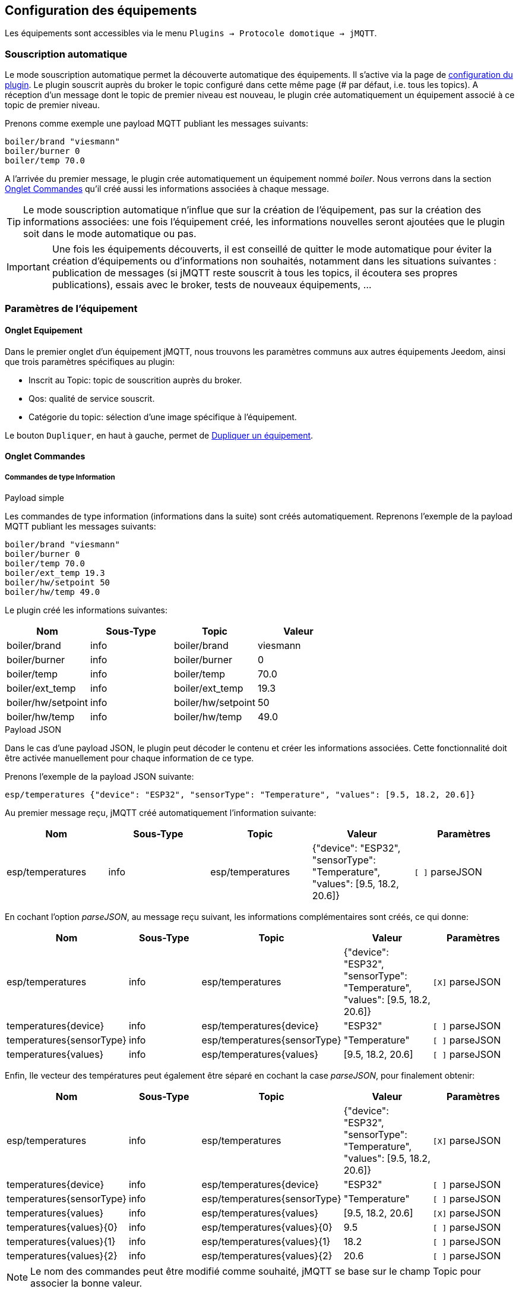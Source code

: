 == Configuration des équipements

Les équipements sont accessibles via le menu `Plugins -> Protocole domotique -> jMQTT`.

=== Souscription automatique

Le mode souscription automatique permet la découverte automatique des équipements. Il s'active via la page de link:index.html[configuration du plugin]. Le plugin souscrit auprès du broker le topic configuré dans cette même page (# par défaut, i.e. tous les topics). A réception d'un message dont le topic de premier niveau est nouveau, le plugin crée automatiquement un équipement associé à ce topic de premier niveau.

Prenons comme exemple une payload MQTT publiant les messages suivants:
....
boiler/brand "viesmann"
boiler/burner 0
boiler/temp 70.0
....

A l'arrivée du premier message, le plugin crée automatiquement un équipement nommé _boiler_. Nous verrons dans la section <<Onglet Commandes>> qu'il créé aussi les informations associées à chaque message. 

TIP: Le mode souscription automatique n'influe que sur la création de l'équipement, pas sur la création des informations associées: une fois l'équipement créé, les informations nouvelles seront ajoutées que le plugin soit dans le mode automatique ou pas.

IMPORTANT: Une fois les équipements découverts, il est conseillé de quitter le mode automatique pour éviter la création d'équipements ou d'informations non souhaités, notamment dans les situations suivantes : publication de messages (si jMQTT reste souscrit à tous les topics, il écoutera ses propres publications), essais avec le broker, tests de nouveaux équipements, ...

=== Paramètres de l'équipement

==== Onglet Equipement
Dans le premier onglet d'un équipement jMQTT, nous trouvons les paramètres communs aux autres équipements Jeedom, ainsi que trois paramètres spécifiques au plugin:

   - Inscrit au Topic: topic de souscrition auprès du broker.
   - Qos: qualité de service souscrit.
   - Catégorie du topic: sélection d'une image spécifique à l'équipement.

Le bouton `Dupliquer`, en haut à gauche, permet de <<Dupliquer un équipement>>.

==== Onglet Commandes

===== Commandes de type Information

.Payload simple
Les commandes de type information (informations dans la suite) sont créés automatiquement. Reprenons l'exemple de la payload MQTT publiant les messages suivants:
....
boiler/brand "viesmann"
boiler/burner 0
boiler/temp 70.0
boiler/ext_temp 19.3
boiler/hw/setpoint 50
boiler/hw/temp 49.0
....

Le plugin créé les informations suivantes:

|===
|Nom|Sous-Type|Topic|Valeur

|boiler/brand
|info
|boiler/brand
|viesmann

|boiler/burner
|info
|boiler/burner
|0

|boiler/temp
|info
|boiler/temp
|70.0

|boiler/ext_temp
|info
|boiler/ext_temp
|19.3

|boiler/hw/setpoint
|info
|boiler/hw/setpoint
|50

|boiler/hw/temp
|info
|boiler/hw/temp
|49.0
|===

.Payload JSON
Dans le cas d'une payload JSON, le plugin peut décoder le contenu et créer les informations associées. Cette fonctionnalité doit être activée manuellement pour chaque information de ce type.

Prenons l'exemple de la payload JSON suivante:
....
esp/temperatures {"device": "ESP32", "sensorType": "Temperature", "values": [9.5, 18.2, 20.6]}
....

Au premier message reçu, jMQTT créé automatiquement l'information suivante:
|===
|Nom|Sous-Type|Topic|Valeur|Paramètres

|esp/temperatures
|info
|esp/temperatures
|{"device": "ESP32", "sensorType": "Temperature", "values": [9.5, 18.2, 20.6]}
|`[ ]` parseJSON
|===

En cochant l'option _parseJSON_, au message reçu suivant, les informations complémentaires sont créés, ce qui donne:

|===
|Nom|Sous-Type|Topic|Valeur|Paramètres

|esp/temperatures
|info
|esp/temperatures
|{"device": "ESP32", "sensorType": "Temperature", "values": [9.5, 18.2, 20.6]}
|`[X]` parseJSON

|temperatures{device}
|info
|esp/temperatures{device}
|"ESP32"
|`[ ]` parseJSON

|temperatures{sensorType}
|info
|esp/temperatures{sensorType}
|"Temperature"
|`[ ]` parseJSON

|temperatures{values}
|info
|esp/temperatures{values}
|[9.5, 18.2, 20.6]
|`[ ]` parseJSON

|===

Enfin, lle vecteur des températures peut également être séparé en cochant la case  _parseJSON_, pour finalement obtenir:

|===
|Nom|Sous-Type|Topic|Valeur|Paramètres

|esp/temperatures
|info
|esp/temperatures
|{"device": "ESP32", "sensorType": "Temperature", "values": [9.5, 18.2, 20.6]}
|`[X]` parseJSON

|temperatures{device}
|info
|esp/temperatures{device}
|"ESP32"
|`[ ]` parseJSON

|temperatures{sensorType}
|info
|esp/temperatures{sensorType}
|"Temperature"
|`[ ]` parseJSON

|temperatures{values}
|info
|esp/temperatures{values}
|[9.5, 18.2, 20.6]
|`[X]` parseJSON

|temperatures{values}{0}
|info
|esp/temperatures{values}{0}
|9.5
|`[ ]` parseJSON

|temperatures{values}{1}
|info
|esp/temperatures{values}{1}
|18.2
|`[ ]` parseJSON

|temperatures{values}{2}
|info
|esp/temperatures{values}{2}
|20.6
|`[ ]` parseJSON

|===

NOTE: Le nom des commandes peut être modifié comme souhaité, jMQTT se base sur le champ Topic pour associer la bonne valeur. 

===== Commandes de type Action

Les commandes de type action permettent au plugin jMQTT de publier sur le broker MQTT. Pour cela, créer une commande via le bouton _+ Ajouter une commande action_ et remplir les champs selon le besoin:

    * Nom: champ libre
    * Sous-type: voir exemples ci-dessous
    * Topic: topic de publication
    * Valeur: définit la valeur publiée, i.e. la payload en langage MQTT, voir exemples ci-dessous
    * Retain: si coché, la valeur sera persistante (conservée par le broker et publiée vers tout nouveau souscripteur)
    * Qos: niveau de qualité de service utilisé pour publier la commande (1 par défaut)

.Sous-type Défaut
La configuration suivante publiera:
....
ecs/temp_setpoint 40
....

Il est bien sûr possible de mettre la valeur courante d'un autre équipement en lieu et place de la valeur 40.

|===
|Nom|Sous-Type|Topic|Valeur

|set_ecs_setpoint
|action

Défaut
|`ecs/temp_setpoint`
|`40`
|===

.Sous-type Curseur
La configuration suivante publiera sous le topic _ecs/temp_setpoint_, la valeur entrée via un widget de type curseur:

|===
|Nom|Sous-Type|Topic|Valeur

|set_ecs_setpoint
|action

Curseur
|`ecs/temp_setpoint`
|`\#slider#`
|===

.Sous-type Message
Pour un message dont le titre est `ecs` et le contenu est `50`, la configuration ci-après publiera:
....
boiler {"setpoint": "ecs", "value": 50}
....

|===
|Nom|Sous-Type|Topic|Valeur

|set_ecs_setpoint
|action

Message
|`boiler`
|`{"setpoint": "\#title#", "value": \#message#}`
|===

.Sous-type Couleur
La configuration suivante publiera le code couleur sélectionnée via un widget sélecteur de couleur, par exemple:
....
room/lamp/color #e63939
....

|===
|Nom|Sous-Type|Topic|Valeur

|set_color
|action

Couleur
|`room/lamp/color`
|`\#color#`
|===

=== Souscription manuelle

Il est aussi possible de créer manuellement des équipements jMQTT. Cliquer sur le bouton _+_ et saisir le nom de l'équipement. Dans la page de <<Onglet Equipement>>, le topic de souscription définit les informations qui seront souscrites par l'équipement.

Pour plus d'information sur les topics MQTT, nous conseillons la lecture de https://www.hivemq.com/blog/mqtt-essentials-part-5-mqtt-topics-best-practices[MQTT Essentials Part 5: MQTT Topics & Best Practices].

=== Dupliquer un équipement

Un équipement peut être dupliqué via le bouton `Dupliquer` situé en haut à gauche de la page de configuration de l'équipement que l'on souhaite dupliquer.

Une boite de dialogue demande le nom du nouvel équipement. Sont dupliqués:

   * Tous les paramètres de l'équipement y compris les paramètres de configuration avancés, sauf:
     ** Le nom bien sûr
     ** L'objet parent
     ** Le statut _Activer_ : l'équipement est désactivé par défaut pour que l'utilisateur renseigne le nouveau topic de souscription
     ** Le topic de souscription
   * Les commandes de type action y compris leurs paramètres de configuration accessibles via la roue crantée.

IMPORTANT: Il faudra modifier le topic des commandes dupliqués.

NOTE: Les commandes de type information ne sont pas dupliquées. Elles seront découvertes automatiquement après définition du topic de souscription et activation de l'équipement.

=== L'équipement jeedom

Le plugin jMQTT publie en mode persistant son état de connexion sous le topic  `jeedom/status`. Les valeurs possibles sont `offline` et `online`.

Plus précisément, il publie cet état sous le topic `_Identifiant de connexion_/status`, où l'identifiant de connexion vaut jeedom par défaut et se configure via la page de link:index.html[configuration du plugin].

Lorsque Jeedom est en mode détection automatique, il créé un équipement, dont le nom est `_Identifiant de connexion_` qui a ce statut en information.

Cet état permet à un équipement externe à Jeedom de connaitre son statut de connexion. Il peut aussi servir en interne Jeedom pour monitorer la connexion au broker via un scénario.
